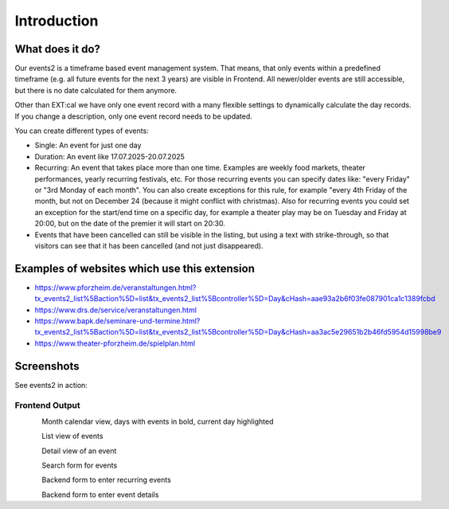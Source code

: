 ﻿..  include:: /Includes.rst.txt


..  _introduction:

============
Introduction
============

What does it do?
================

Our events2 is a timeframe based event management system. That means, that only events within a predefined timeframe (e.g. all future events for the next 3 years)
are visible in Frontend. All newer/older events are still accessible, but there is no date calculated for them anymore.

Other than EXT:cal we have only one event record with a many flexible settings to dynamically calculate the day
records. If you change a description, only one event record needs to be updated.

You can create different types of events:

*   Single: An event for just one day
*   Duration: An event like 17.07.2025-20.07.2025
*   Recurring: An event that takes place more than one time. Examples are weekly food markets, theater performances, yearly recurring festivals, etc. For those recurring events you can specify dates like: "every Friday" or "3rd Monday of each month". You can also create exceptions for this rule, for example "every 4th Friday of the month, but not on December 24 (because it might conflict with christmas). Also for recurring events you could set an exception for the start/end time on a specific day, for example a theater play may be on Tuesday and Friday at 20:00, but on the date of the premier it will start on 20:30.
*   Events that have been cancelled can still be visible in the listing, but using a text with strike-through, so that visitors can see that it has been cancelled (and not just disappeared).

Examples of websites which use this extension
=============================================
*   https://www.pforzheim.de/veranstaltungen.html?tx_events2_list%5Baction%5D=list&tx_events2_list%5Bcontroller%5D=Day&cHash=aae93a2b6f03fe087901ca1c1389fcbd
*   https://www.drs.de/service/veranstaltungen.html
*   https://www.bapk.de/seminare-und-termine.html?tx_events2_list%5Baction%5D=list&tx_events2_list%5Bcontroller%5D=Day&cHash=aa3ac5e29651b2b46fd5954d15998be9
*   https://www.theater-pforzheim.de/spielplan.html

Screenshots
===========

See events2 in action:

Frontend Output
---------------
..  figure:: ../Images/Introduction/month-calendar-view.png
    :width: 300px
    :align: left
    :alt: Month calendar view, days with events in bold, current day highlighted

Month calendar view, days with events in bold, current day highlighted

..  figure:: ../Images/Introduction/list-view.png
    :width: 500px
    :align: left
    :alt: List view of events

List view of events

..  figure:: ../Images/Introduction/single-view.png
    :width: 500px
    :align: left
    :alt: Detail view of an event

Detail view of an event

..  figure:: ../Images/Introduction/search-box.png
    :width: 300px
    :align: left
    :alt: Search form for events

Search form for events

..  figure:: ../Images/Introduction/recurring-event-form.png
    :width: 300px
    :align: left
    :alt: Form to enter recurring events

Backend form to enter recurring events

..  figure:: ../Images/Introduction/event-detail-form.png
    :width: 300px
    :align: left
    :alt: Form to enter recurring events

Backend form to enter event details
